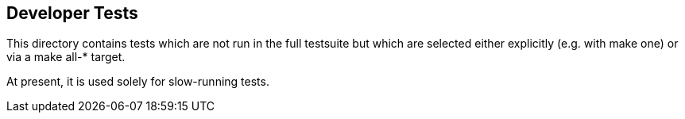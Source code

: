 == Developer Tests

This directory contains tests which are not run in the full testsuite but which
are selected either explicitly (e.g. with make one) or via a make all-* target.

At present, it is used solely for slow-running tests.
